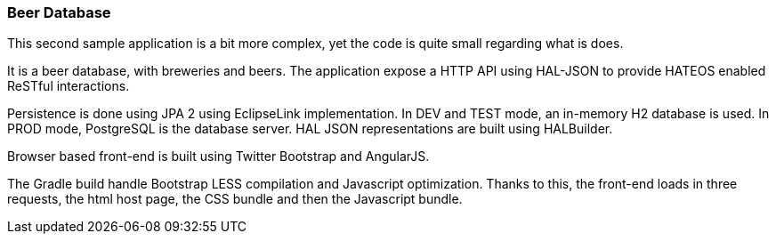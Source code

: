 
=== Beer Database

This second sample application is a bit more complex, yet the code is quite small regarding what is does.

It is a beer database, with breweries and beers.
The application expose a HTTP API using HAL-JSON to provide HATEOS enabled ReSTful interactions.

Persistence is done using JPA 2 using EclipseLink implementation.
In DEV and TEST mode, an in-memory H2 database is used.
In PROD mode, PostgreSQL is the database server.
HAL JSON representations are built using HALBuilder.

Browser based front-end is built using Twitter Bootstrap and AngularJS.

The Gradle build handle Bootstrap LESS compilation and Javascript optimization.
Thanks to this, the front-end loads in three requests, the html host page, the CSS bundle and then the Javascript
bundle.
